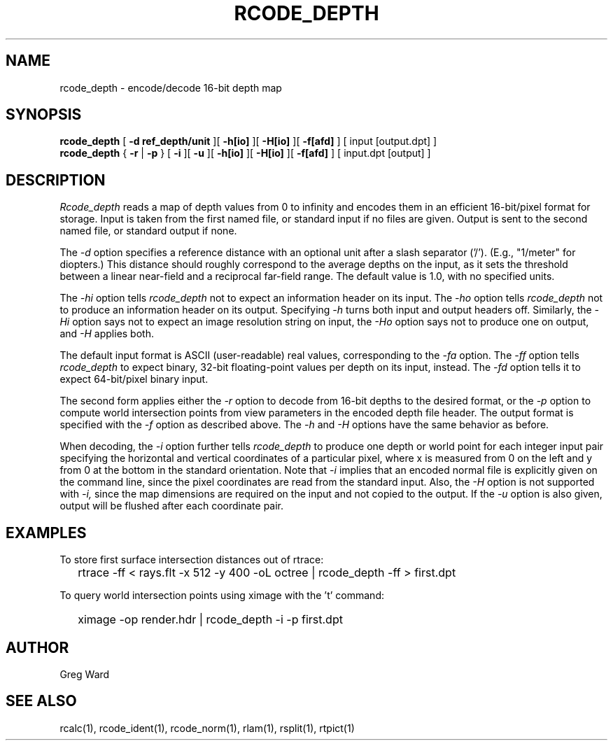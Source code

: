 .\" RCSid "$Id: rcode_depth.1,v 1.1 2019/07/20 02:07:23 greg Exp $"
.TH RCODE_DEPTH 1 7/19/2019 RADIANCE
.SH NAME
rcode_depth - encode/decode 16-bit depth map
.SH SYNOPSIS
.B rcode_depth
[
.B "-d ref_depth/unit"
][
.B \-h[io]
][
.B \-H[io]
][
.B \-f[afd]
]
[
input
[output.dpt]
]
.br
.B rcode_depth
{
.B \-r
|
.B \-p
}
[
.B \-i
][
.B \-u
][
.B \-h[io]
][
.B \-H[io]
][
.B \-f[afd]
]
[
input.dpt
[output]
]
.SH DESCRIPTION
.I Rcode_depth
reads a map of depth values from 0 to infinity
and encodes them in an efficient 16-bit/pixel format for storage.
Input is taken from the first named file, or standard input if no
files are given.
Output is sent to the second named file, or standard output if none.
.PP
The
.I \-d
option specifies a reference distance with an optional unit
after a slash separator ('/').
(E.g., "1/meter" for diopters.)\0
This distance should roughly correspond to the average
depths on the input, as it sets the threshold between a linear
near-field and a reciprocal far-field range.
The default value is 1.0, with no specified units.
.PP
The
.I \-hi
option tells
.I rcode_depth
not to expect an information header on its input.
The
.I \-ho
option tells
.I rcode_depth
not to produce an information header on its output.
Specifying
.I \-h
turns both input and output headers off.
Similarly, the
.I \-Hi
option says not to expect an image resolution string on input, the
.I \-Ho
option says not to produce one on output, and
.I \-H
applies both.
.PP
The default input format is ASCII (user-readable) real values,
corresponding to the
.I \-fa
option.
The
.I \-ff
option tells
.I rcode_depth
to expect binary, 32-bit floating-point values per
depth on its input, instead.
The
.I \-fd
option tells it to expect 64-bit/pixel binary input.
.PP
The second form applies either the
.I \-r
option to decode from 16-bit depths to the desired format, or the
.I \-p
option to compute world intersection points from
view parameters in the encoded depth file header.
The output format is specified with the
.I \-f
option as described above.
The 
.I \-h
and
.I \-H
options have the same behavior as before.
.PP
When decoding, the
.I \-i
option further tells
.I rcode_depth
to produce one depth or world point
for each integer input pair specifying
the horizontal and vertical coordinates of a particular pixel,
where x is measured from 0 on the left and y from 0 at the bottom
in the standard orientation.
Note that
.I \-i
implies that an encoded normal file is explicitly given on the command
line, since the pixel coordinates are read from the standard input.
Also, the
.I \-H
option is not supported with
.I \-i,
since the map dimensions are required on the
input and not copied to the output.
If the
.I \-u
option is also given, output will be flushed after each coordinate pair.
.SH EXAMPLES
To store first surface intersection distances out of rtrace:
.IP "" .2i
rtrace -ff < rays.flt -x 512 -y 400 -oL octree | rcode_depth -ff > first.dpt
.PP
To query world intersection points using ximage with the 't' command:
.IP "" .2i
ximage -op render.hdr | rcode_depth -i -p first.dpt
.SH AUTHOR
Greg Ward
.SH "SEE ALSO"
rcalc(1), rcode_ident(1), rcode_norm(1), rlam(1), rsplit(1), rtpict(1)
